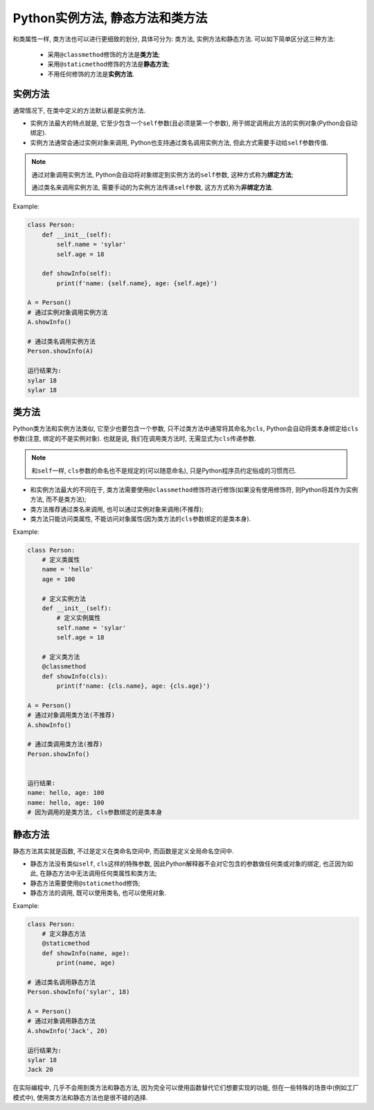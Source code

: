 Python实例方法, 静态方法和类方法
================================

和类属性一样, 类方法也可以进行更细致的划分, 具体可分为: 类方法, 实例方法和静态方法.
可以如下简单区分这三种方法:

    *   采用\ ``@classmethod``\ 修饰的方法是\ **类方法**\ ;
    *   采用\ ``@staticmethod``\ 修饰的方法是\ **静态方法**\ ;
    *   不用任何修饰的方法是\ **实例方法**\ .


实例方法
--------

通常情况下, 在类中定义的方法默认都是实例方法.

*   实例方法最大的特点就是, 它至少包含一个\ ``self``\ 参数(且必须是第一个参数), 用于绑定调用此方法的实例对象(Python会自动绑定).

*   实例方法通常会通过实例对象来调用, Python也支持通过类名调用实例方法, 但此方式需要手动给\ ``self``\ 参数传值.

.. note::

    通过对象调用实例方法, Python会自动将对象绑定到实例方法的\ ``self``\ 参数, 这种方式称为\ **绑定方法**\ ;

    通过类名来调用实例方法, 需要手动的为实例方法传递\ ``self``\ 参数, 这方方式称为\ **非绑定方法**\ .

Example:

.. code-block:: python

    class Person:
        def __init__(self):
            self.name = 'sylar'
            self.age = 18

        def showInfo(self):
            print(f'name: {self.name}, age: {self.age}')

    A = Person()
    # 通过实例对象调用实例方法
    A.showInfo()

    # 通过类名调用实例方法
    Person.showInfo(A)

    运行结果为:
    sylar 18
    sylar 18

    
类方法
------

Python类方法和实例方法类似, 它至少也要包含一个参数, 只不过类方法中通常将其命名为\ ``cls``\ , 
Python会自动将类本身绑定给\ ``cls``\ 参数(注意, 绑定的不是实例对象). 
也就是说, 我们在调用类方法时, 无需显式为\ ``cls``\ 传递参数.

.. note::

    和\ ``self``\ 一样, ``cls``\ 参数的命名也不是规定的(可以随意命名), 只是Python程序员约定俗成的习惯而已.

*   和实例方法最大的不同在于, 类方法需要使用\ ``@classmethod``\ 修饰符进行修饰(如果没有使用修饰符, 则Python将其作为实例方法, 而不是类方法);

*   类方法推荐通过类名来调用, 也可以通过实例对象来调用(不推荐);

*   类方法只能访问类属性, 不能访问对象属性(因为类方法的\ ``cls``\ 参数绑定的是类本身).

Example:

.. code-block:: python

    class Person:
        # 定义类属性
        name = 'hello'
        age = 100

        # 定义实例方法
        def __init__(self):
            # 定义实例属性
            self.name = 'sylar'
            self.age = 18

        # 定义类方法
        @classmethod
        def showInfo(cls):
            print(f'name: {cls.name}, age: {cls.age}')

    A = Person()
    # 通过对象调用类方法(不推荐)
    A.showInfo()

    # 通过类调用类方法(推荐)
    Person.showInfo()


    运行结果:
    name: hello, age: 100
    name: hello, age: 100
    # 因为调用的是类方法, cls参数绑定的是类本身


静态方法
--------

静态方法其实就是函数, 不过是定义在类命名空间中, 而函数是定义全局命名空间中.

*   静态方法没有类似\ ``self``\, ``cls``\ 这样的特殊参数, 因此Python解释器不会对它包含的参数做任何类或对象的绑定,
    也正因为如此, 在静态方法中无法调用任何类属性和类方法;

*   静态方法需要使用\ ``@staticmethod``\ 修饰;

*   静态方法的调用, 既可以使用类名, 也可以使用对象.

Example:

.. code-block:: python

    class Person:
        # 定义静态方法
        @staticmethod
        def showInfo(name, age):
            print(name, age)

    # 通过类名调用静态方法
    Person.showInfo('sylar', 18)

    A = Person()
    # 通过对象调用静态方法
    A.showInfo('Jack', 20)

    运行结果为:
    sylar 18
    Jack 20

在实际编程中, 几乎不会用到类方法和静态方法, 因为完全可以使用函数替代它们想要实现的功能, 
但在一些特殊的场景中(例如工厂模式中), 使用类方法和静态方法也是很不错的选择.

